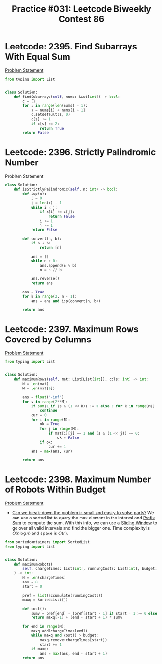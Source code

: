:PROPERTIES:
:ID:       0C82183F-2AD0-4351-814A-845A327C1640
:END:
#+TITLE: Practice #031: Leetcode Biweekly Contest 86

* Leetcode: 2395. Find Subarrays With Equal Sum
[[https://leetcode.com/problems/find-subarrays-with-equal-sum/][Problem Statement]]

#+begin_src python
  from typing import List


  class Solution:
      def findSubarrays(self, nums: List[int]) -> bool:
          c = {}
          for i in range(len(nums) - 1):
              s = nums[i] + nums[i + 1]
              c.setdefault(s, 0)
              c[s] += 1
              if c[s] >= 2:
                  return True
          return False
#+end_src

* Leetcode: 2396. Strictly Palindromic Number
[[https://leetcode.com/problems/strictly-palindromic-number/][Problem Statement]]

#+begin_src python
  class Solution:
      def isStrictlyPalindromic(self, n: int) -> bool:
          def isp(x):
              i = 0
              j = len(x) - 1
              while i < j:
                  if x[i] != x[j]:
                      return False
                  i += 1
                  j -= 1
              return False

          def convert(n, b):
              if n < b:
                  return [n]

              ans = []
              while n > 0:
                  ans.append(n % b)
                  n = n // b

              ans.reverse()
              return ans

          ans = True
          for b in range(2, n - 1):
              ans = ans and isp(convert(n, b))

          return ans
#+end_src

* Leetcode: 2397. Maximum Rows Covered by Columns
[[https://leetcode.com/problems/maximum-rows-covered-by-columns/][Problem Statement]]

#+begin_src python
  from typing import List


  class Solution:
      def maximumRows(self, mat: List[List[int]], cols: int) -> int:
          N = len(mat)
          M = len(mat[0])

          ans = float("-inf")
          for s in range(2**M):
              if sum(1 if (s & (1 << k)) != 0 else 0 for k in range(M)) != cols:
                  continue
              cur = 0
              for i in range(N):
                  ok = True
                  for j in range(M):
                      if mat[i][j] == 1 and (s & (1 << j)) == 0:
                          ok = False
                  if ok:
                      cur += 1
              ans = max(ans, cur)

          return ans
#+end_src

* Leetcode: 2398. Maximum Number of Robots Within Budget
[[https://leetcode.com/problems/maximum-number-of-robots-within-budget/][Problem Statement]]

- [[id:69D68202-BF1A-4D72-A0EC-DDCBAF112500][Can we break-down the problem in small and easily to solve parts?]]  We can use a sorted list to query the max element in the interval and [[id:6C76A007-72FB-4495-904F-CC3407193847][Prefix Sum]] to compute the sum.  With this info, we can use a [[id:CFD4BBD7-C0F6-47F4-BD30-2FD367ACE7A2][Sliding Window]] to go over all valid intervals and find the bigger one.  Time complexity is $O(n \log n)$ and space is $O(n)$.

#+begin_src python
  from sortedcontainers import SortedList
  from typing import List


  class Solution:
      def maximumRobots(
          self, chargeTimes: List[int], runningCosts: List[int], budget: int
      ) -> int:
          N = len(chargeTimes)
          ans = 0
          start = 0

          pref = list(accumulate(runningCosts))
          maxq = SortedList([])

          def cost():
              sumv = pref[end] - (pref[start - 1] if start - 1 >= 0 else 0)
              return maxq[-1] + (end - start + 1) * sumv

          for end in range(N):
              maxq.add(chargeTimes[end])
              while maxq and cost() > budget:
                  maxq.remove(chargeTimes[start])
                  start += 1
              if maxq:
                  ans = max(ans, end - start + 1)
          return ans
#+end_src
